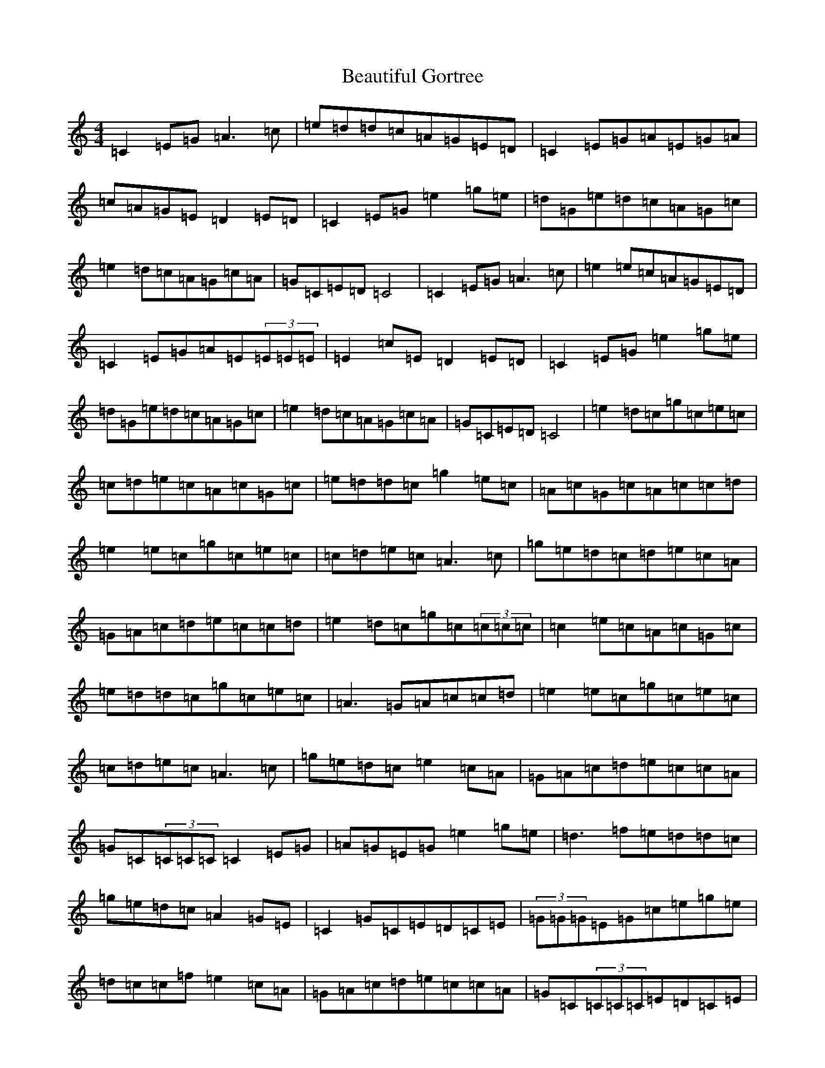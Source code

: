 X: 1593
T: Beautiful Gortree
S: https://thesession.org/tunes/4486#setting17091
R: reel
M:4/4
L:1/8
K: C Major
=C2=E=G=A3=c|=e=d=d=c=A=G=E=D|=C2=E=G=A=E=G=A|=c=A=G=E=D2=E=D|=C2=E=G=e2=g=e|=d=G=e=d=c=A=G=c|=e2=d=c=A=G=c=A|=G=C=E=D=C4|=C2=E=G=A3=c|=e2=e=c=A=G=E=D|=C2=E=G=A=E(3=E=E=E|=E2=c=E=D2=E=D|=C2=E=G=e2=g=e|=d=G=e=d=c=A=G=c|=e2=d=c=A=G=c=A|=G=C=E=D=C4|=e2=d=c=g=c=e=c|=c=d=e=c=A=c=G=c|=e=d=d=c=g2=e=c|=A=c=G=c=A=c=c=d|=e2=e=c=g=c=e=c|=c=d=e=c=A3=c|=g=e=d=c=d=e=c=A|=G=A=c=d=e=c=c=d|=e2=d=c=g=c(3=c=c=c|=c2=e=c=A=c=G=c|=e=d=d=c=g=c=e=c|=A3=G=A=c=c=d|=e2=e=c=g=c=e=c|=c=d=e=c=A3=c|=g=e=d=c=e2=c=A|=G=A=c=d=e=c=c=A|=G=C(3=C=C=C=C2=E=G|=A=G=E=G=e2=g=e|=d3=f=e=d=d=c|=g=e=d=c=A2=G=E|=C2=G=C=E=D=C=E|(3=G=G=G=E=G=c=e=g=e|=d=c=c=f=e2=c=A|=G=A=c=d=e=c=c=A|=G=C(3=C=C=C=E=D=C=E|(3=G=G=G=E=G=c=e=g=e|=d=c=c=f=e3=g|=g=e=d=c=G=A=G=E|=C3=G=E=D=C=E|(3=G=G=G=E=G=c=e=g=e|=d=c=c=f=e2=c=A|=G=A=c=d=e=c=cz|